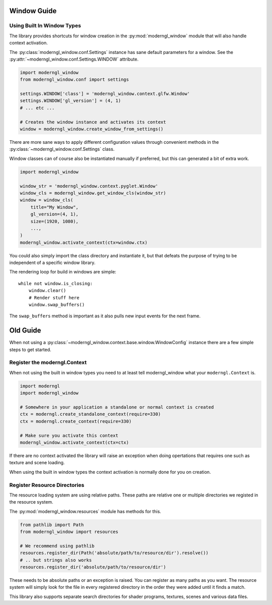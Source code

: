 
Window Guide
============


Using Built In Window Types
---------------------------

The library provides shortcuts for window creation
in the :py:mod:`moderngl_window` module that will
also handle context activation.

The :py:class:`moderngl_window.conf.Settings` instance
has sane default parameters for a window.
See the :py:attr:`~moderngl_window.conf.Settings.WINDOW` attribute.

.. code:: python

    import moderngl_window
    from moderngl_window.conf import settings

    settings.WINDOW['class'] = 'moderngl_window.context.glfw.Window'
    settings.WINDOW['gl_version'] = (4, 1)
    # ... etc ...

    # Creates the window instance and activates its context
    window = moderngl_window.create_window_from_settings()

There are more sane ways to apply different configuration values
through convenient methods in the :py:class:`~moderngl_window.conf.Settings`
class.

Window classes can of course also be instantiated manually if
preferred, but this can generated a bit of extra work.

.. code:: python

    import moderngl_window

    window_str = 'moderngl_window.context.pyglet.Window'
    window_cls = moderngl_window.get_window_cls(window_str)
    window = window_cls(
        title="My Window",
        gl_version=(4, 1),
        size=(1920, 1080),
        ...,
    )
    moderngl_window.activate_context(ctx=window.ctx)

You could also simply import the class directory and instantiate it,
but that defeats the purpose of trying to be independent of a specific
window library.

The rendering loop for build in windows are simple::

    while not window.is_closing:
        window.clear()
        # Render stuff here
        window.swap_buffers()

The ``swap_buffers`` method is important as it also pulls new input
events for the next frame.











Old Guide
=========

When not using a :py:class:`~moderngl_window.context.base.window.WindowConfig`
instance there are a few simple steps to get started.

Register the moderngl.Context
-----------------------------

When not using the built in window types you need to at least tell
moderngl_window what your ``moderngl.Context`` is.

.. code:: python

    import moderngl
    import moderngl_window

    # Somewhere in your application a standalone or normal context is created
    ctx = moderngl.create_standalone_context(require=330)
    ctx = moderngl.create_context(require=330)

    # Make sure you activate this context
    moderngl_window.activate_context(ctx=ctx)

If there are no context activated the library will raise an exception
when doing opertations that requires one such as texture and scene
loading.

When using the built in window types the context activation
is normally done for you on creation.

Register Resource Directories
-----------------------------

The resource loading system are using relative paths. These paths
are relative one or multiple directories we registed in the
resource system.

The :py:mod:`moderngl_window.resources` module has methods for this.

.. code:: python

    from pathlib import Path
    from moderngl_window import resources

    # We recommend using pathlib
    resources.register_dir(Path('absolute/path/to/resource/dir').resolve())
    # .. but strings also works
    resources.register_dir('absolute/path/to/resource/dir')

These needs to be absolute paths or an exception is raised.
You can register as many paths as you want. The resource
system will simply look for the file in every registered
directory in the order they were added until it finds a match.

This library also supports separate search directories for
shader programs, textures, scenes and various data files.

